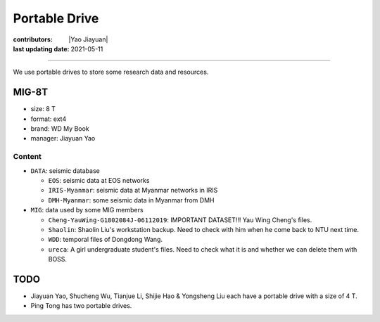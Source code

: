 Portable Drive
==============

:contributors: |Yao Jiayuan|
:last updating date: 2021-05-11

----

We use portable drives to store some research data and resources.

MIG-8T
------

- size: 8 T
- format: ext4
- brand: WD My Book
- manager: Jiayuan Yao

Content
^^^^^^^
    
- ``DATA``: seismic database

  - ``EOS``: seismic data at EOS networks
  - ``IRIS-Myanmar``: seismic data at Myanmar networks in IRIS
  - ``DMH-Myanmar``: some seismic data in Myanmar from DMH

- ``MIG``: data used by some MIG members

  - ``Cheng-YauWing-G1802084J-06112019``: IMPORTANT DATASET!!! Yau Wing Cheng's files.
  - ``Shaolin``: Shaolin Liu's workstation backup. Need to check with him when he come back to NTU next time.
  - ``WDD``: temporal files of Dongdong Wang.
  - ``ureca``: A girl undergraduate student's files. Need to check what it is and whether we can delete them with BOSS.

TODO
----

- Jiayuan Yao, Shucheng Wu, Tianjue Li, Shijie Hao & Yongsheng Liu each have a portable drive with a size of 4 T.
- Ping Tong has two portable drives.
